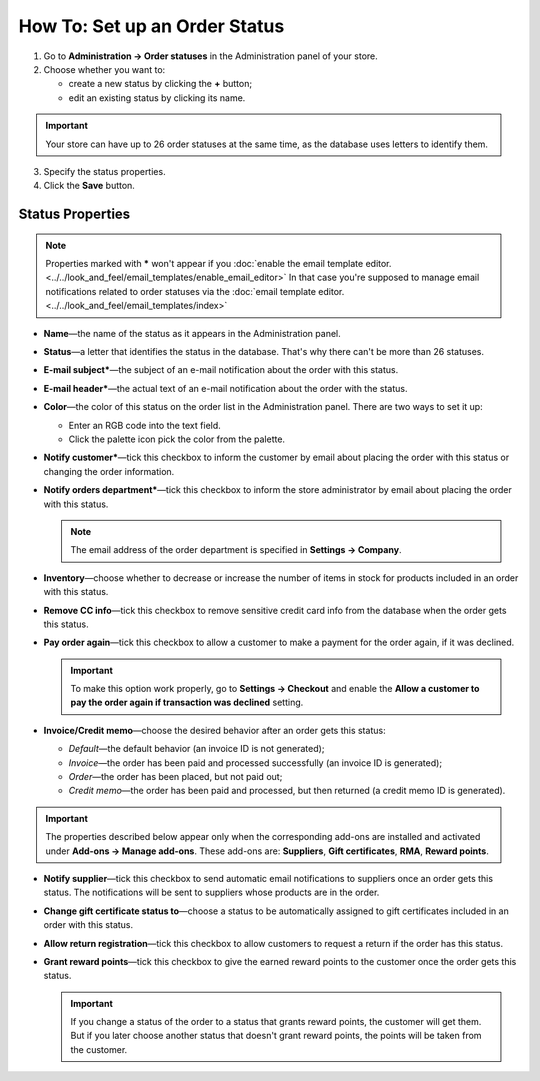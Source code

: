 ******************************
How To: Set up an Order Status
******************************

1. Go to **Administration → Order statuses** in the Administration panel of your store.

2. Choose whether you want to:

   * create a new status by clicking the **+** button;

   * edit an existing status by clicking its name.

.. important ::

    Your store can have up to 26 order statuses at the same time, as the database uses letters to identify them.

.. image:: img/order_status_02.png
    :align: center
    :alt: Add status

3. Specify the status properties.

4. Click the **Save** button.

=================
Status Properties
=================

.. note::

    Properties marked with ***** won't appear if you :doc:`enable the email template editor. <../../look_and_feel/email_templates/enable_email_editor>` In that case you're supposed to manage email notifications related to order statuses via the :doc:`email template editor. <../../look_and_feel/email_templates/index>`

* **Name**—the name of the status as it appears in the Administration panel.

* **Status**—a letter that identifies the status in the database. That's why there can't be more than 26 statuses.

* **E-mail subject***—the subject of an e-mail notification about the order with this status.

* **E-mail header***—the actual text of an e-mail notification about the order with the status.

* **Color**—the color of this status on the order list in the Administration panel. There are two ways to set it up:

  * Enter an RGB code into the text field.

  * Click the palette icon pick the color from the palette.

* **Notify customer***—tick this checkbox to inform the customer by email about placing the order with this status or changing the order information.

* **Notify orders department***—tick this checkbox to inform the store administrator by email about placing the order with this status.

  .. note ::

      The email address of the order department is specified in **Settings → Company**.

* **Inventory**—choose whether to decrease or increase the number of items in stock for products included in an order with this status.

* **Remove CC info**—tick this checkbox to remove sensitive credit card info from the database when the order gets this status.
    
* **Pay order again**—tick this checkbox to allow a customer to make a payment for the order again, if it was declined.

  .. important ::

      To make this option work properly, go to **Settings → Checkout** and enable the **Allow a customer to pay the order again if transaction was declined** setting.

*  **Invoice/Credit memo**—choose the desired behavior after an order gets this status: 

   * *Default*—the default behavior (an invoice ID is not generated); 

   * *Invoice*—the order has been paid and processed successfully (an invoice ID is generated); 

   * *Order*—the order has been placed, but not paid out; 

   * *Credit memo*—the order has been paid and processed, but then returned (a credit memo ID is generated).

.. important ::

      The properties described below appear only when the corresponding add-ons are installed and activated under **Add-ons → Manage add-ons**. These add-ons are: **Suppliers**, **Gift certificates**, **RMA**, **Reward points**.

* **Notify supplier**—tick this checkbox to send automatic email notifications to suppliers once an order gets this status. The notifications will be sent to suppliers whose products are in the order.

* **Change gift certificate status to**—choose a status to be automatically assigned to gift certificates included in an order with this status.

* **Allow return registration**—tick this checkbox to allow customers to request a return if the order has this status.

* **Grant reward points**—tick this checkbox to give the earned reward points to the customer once the order gets this status. 

  .. important::

      If you change a status of the order to a status that grants reward points, the customer will get them. But if you later choose another status that doesn't grant reward points, the points will be taken from the customer.

.. image:: img/order_status_01.png
    :align: center
    :alt: Status properties
